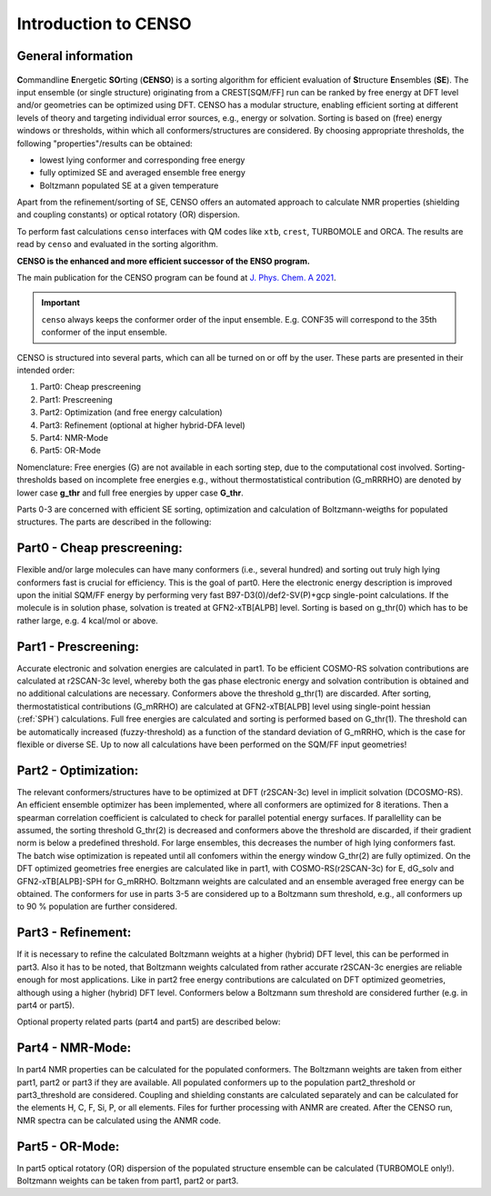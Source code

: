 .. _CENSO:

=====================
Introduction to CENSO
=====================

General information
-------------------

.. figure:: ../../figures/CENSO/censo_logo_300dpi.png
	:scale: 40%
	:align: center
	:alt: CENSO logo

**C**\ommandline **E**\nergetic **SO**\rting (**CENSO**) is a sorting algorithm 
for efficient evaluation of **S**\tructure **E**\nsembles (**SE**). 
The input ensemble (or single structure) originating from a CREST[SQM/FF] run 
can be ranked by free energy at DFT level and/or geometries can be optimized using DFT.
CENSO has a modular structure, enabling efficient sorting at different 
levels of theory and targeting individual error sources, e.g., energy or solvation. 
Sorting is based on (free) energy windows or thresholds, within which all 
conformers/structures are considered. By choosing appropriate thresholds, the 
following "properties"/results can be obtained:

* lowest lying conformer and corresponding free energy
* fully optimized SE and averaged ensemble free energy
* Boltzmann populated SE at a given temperature

Apart from the refinement/sorting of SE, CENSO offers an automated approach to 
calculate NMR properties (shielding and coupling constants) or optical rotatory 
(OR) dispersion.

To perform fast calculations ``censo`` interfaces with QM codes like ``xtb``, ``crest``, 
TURBOMOLE and ORCA. The results are read by ``censo`` and evaluated in the sorting 
algorithm.

**CENSO is the enhanced and more efficient successor of the ENSO program.**

The main publication for the CENSO program can be found at 
`J. Phys. Chem. A 2021 <https://pubs.acs.org/doi/10.1021/acs.jpca.1c00971>`_.

.. important::

    ``censo`` always keeps the conformer order of the input ensemble. E.g. CONF35 will 
    correspond to the 35th conformer of the input ensemble.

CENSO is structured into several parts, which can all be turned on or off by 
the user. These parts are presented in their intended order:

1. Part0: Cheap prescreening
2. Part1: Prescreening
3. Part2: Optimization (and free energy calculation)
4. Part3: Refinement   (optional at higher hybrid-DFA level)
5. Part4: NMR-Mode
6. Part5: OR-Mode

Nomenclature: Free energies (G) are not available in each sorting step, due 
to the computational cost involved. Sorting-thresholds based on incomplete free 
energies e.g., without thermostatistical contribution (G_mRRRHO) are denoted by 
lower case **g\_thr** and full free energies by upper case **G\_thr**.

Parts 0-3 are concerned with efficient SE sorting, optimization and calculation 
of Boltzmann-weigths for populated structures. The parts are described in the 
following:

.. figure:: ../../figures/CENSO/short_censo.png
	:scale: 20%
	:align: center
	:alt: CENSO workflow with threshold information.

Part0 - Cheap prescreening:
---------------------------

Flexible and/or large molecules can have many conformers (i.e., several hundred) 
and sorting out truly high lying conformers fast is crucial for efficiency. 
This is the goal of part0. Here the electronic energy description is improved 
upon the initial SQM/FF energy by performing very fast B97-D3(0)/def2-SV(P)+gcp 
single-point calculations. If the molecule is in solution phase, solvation is 
treated at GFN2-xTB[ALPB] level. Sorting is based on g\_thr(0) which has to be 
rather large, e.g. 4 kcal/mol or above.

Part1 - Prescreening:
---------------------

Accurate electronic and solvation energies are calculated in part1. To be efficient
COSMO-RS solvation contributions are calculated at r2SCAN-3c level, whereby both 
the gas phase electronic energy and solvation contribution is obtained and no 
additional calculations are necessary. Conformers above the threshold g\_thr(1) 
are discarded. After sorting, thermostatistical contributions (G\_mRRHO) are 
calculated at GFN2-xTB\[ALPB\] level using single-point hessian (:ref:`SPH`) calculations.
Full free energies are calculated and sorting is performed based on G\_thr(1). 
The threshold can be automatically increased (fuzzy-threshold) as a function of 
the standard deviation of G\_mRRHO, which is the case for flexible or diverse SE.
Up to now all calculations have been performed on the SQM/FF input geometries!

Part2 - Optimization:
---------------------

The relevant conformers/structures have to be optimized at DFT (r2SCAN-3c) level
in implicit solvation (DCOSMO-RS). An efficient ensemble optimizer has been 
implemented, where all conformers are optimized for 8 iterations. 
Then a spearman correlation coefficient is calculated to check for parallel potential
energy surfaces. If parallellity can be assumed, the sorting threshold G\_thr(2) 
is decreased and conformers above the threshold are discarded, if their gradient 
norm is below a predefined threshold. For large ensembles, this decreases the 
number of high lying conformers fast. The batch wise optimization is repeated 
until all confomers within the energy window G\_thr(2) are fully optimized. 
On the DFT optimized geometries free energies are calculated like in part1, with
COSMO-RS(r2SCAN-3c) for E, dG\_solv and GFN2-xTB[ALPB]-SPH for G\_mRRHO. 
Boltzmann weights are calculated and an ensemble averaged free energy can be 
obtained. The conformers for use in parts 3-5 are considered up to a Boltzmann 
sum threshold, e.g., all conformers up to 90 % population are further considered.

Part3 - Refinement:
-------------------

If it is necessary to refine the calculated Boltzmann weights at a higher 
(hybrid) DFT level, this can be performed in part3. Also it has to be noted, that
Boltzmann weights calculated from rather accurate r2SCAN-3c energies are reliable
enough for most applications. Like in part2 free energy contributions are calculated
on DFT optimized geometries, although using a higher (hybrid) DFT level. 
Conformers below a Boltzmann sum threshold are considered further (e.g. in part4 
or part5).

Optional property related parts (part4 and part5) are described below:

Part4 - NMR-Mode:
-----------------

In part4 NMR properties can be calculated for the populated conformers. 
The Boltzmann weights are taken from either part1, part2 or part3 if they are 
available. All populated conformers up to the population part2_threshold or 
part3_threshold are considered. Coupling and shielding constants are calculated 
separately and can be calculated for the elements H, C, F, Si, P, or all elements.
Files for further processing with ANMR are created. After the CENSO run, NMR 
spectra can be calculated using the ANMR code.

Part5 - OR-Mode:
----------------

In part5 optical rotatory (OR) dispersion of the populated structure ensemble 
can be calculated (TURBOMOLE only!). Boltzmann weights can be taken from part1, part2 or part3.
